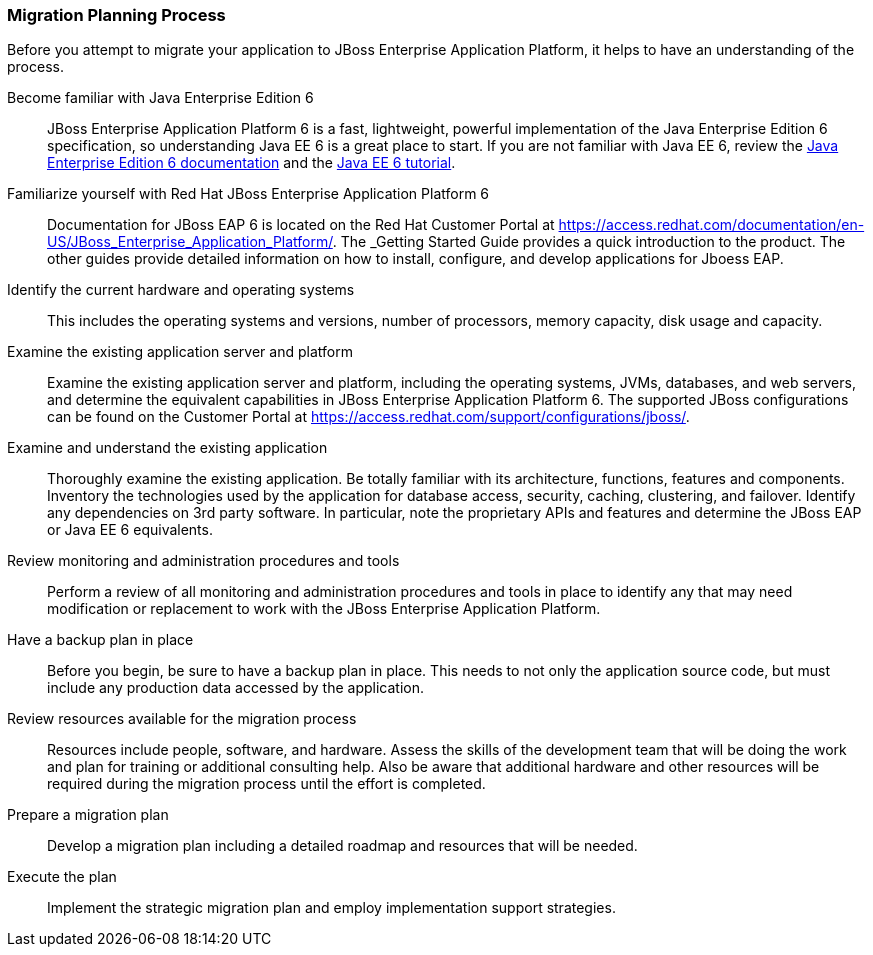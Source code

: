 [[Migration-Planning-Process]]
=== Migration Planning Process


Before you attempt to migrate your application to JBoss Enterprise Application Platform, it helps to have an understanding of the process.

Become familiar with Java Enterprise Edition 6::

JBoss Enterprise Application Platform 6 is a fast, lightweight, powerful implementation of the Java Enterprise Edition 6 specification, so understanding Java EE 6 is a great place to start. If you are not familiar with Java EE 6, review the http://www.oracle.com/technetwork/java/javaee/tech/index.html[Java Enterprise Edition 6 documentation] and the http://docs.oracle.com/javaee/6/tutorial/doc/[Java EE 6 tutorial].

Familiarize yourself with Red Hat JBoss Enterprise Application Platform 6::

Documentation for JBoss EAP 6 is located on the Red Hat Customer Portal at https://access.redhat.com/documentation/en-US/JBoss_Enterprise_Application_Platform/. The _Getting Started Guide provides a quick introduction to the product. The other guides provide detailed information on how to install, configure, and develop applications for Jboess EAP. 

Identify the current hardware and operating systems::

This includes the operating systems and versions, number of processors, memory capacity, disk usage and capacity.

Examine the existing application server and platform::

Examine the existing application server and platform, including the operating systems, JVMs, databases, and web servers, and determine the equivalent capabilities in JBoss Enterprise Application Platform 6. The supported JBoss configurations can be found on the Customer Portal at https://access.redhat.com/support/configurations/jboss/.

Examine and understand the existing application::

Thoroughly examine the existing application. Be totally familiar with its architecture, functions, features and components. Inventory the technologies used by the application for database access, security, caching, clustering, and failover. Identify any dependencies on 3rd party software. In particular, note the proprietary APIs and features and determine the JBoss EAP or Java EE 6 equivalents.

Review monitoring and administration procedures and tools::

Perform a review of all monitoring and administration procedures and tools in place to identify any that may need modification or replacement to work with the JBoss Enterprise Application Platform.

Have a backup plan in place::

Before you begin, be sure to have a backup plan in place. This needs to not only the application source code, but must include any production data accessed by the application. 
Review resources available for the migration process::

Resources include people, software, and hardware. Assess the skills of the development team that will be doing the work and plan for training or additional consulting help. Also be aware that additional hardware and other resources will be required during the migration process until the effort is completed.

Prepare a migration plan:: 

Develop a migration plan including a detailed roadmap and resources that will be needed.

Execute the plan::

Implement the strategic migration plan and employ implementation support strategies.
